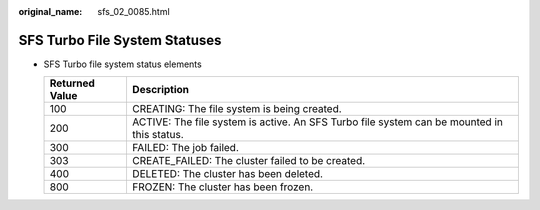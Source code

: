 :original_name: sfs_02_0085.html

.. _sfs_02_0085:

SFS Turbo File System Statuses
==============================

-  SFS Turbo file system status elements

   +----------------+--------------------------------------------------------------------------------------------+
   | Returned Value | Description                                                                                |
   +================+============================================================================================+
   | 100            | CREATING: The file system is being created.                                                |
   +----------------+--------------------------------------------------------------------------------------------+
   | 200            | ACTIVE: The file system is active. An SFS Turbo file system can be mounted in this status. |
   +----------------+--------------------------------------------------------------------------------------------+
   | 300            | FAILED: The job failed.                                                                    |
   +----------------+--------------------------------------------------------------------------------------------+
   | 303            | CREATE_FAILED: The cluster failed to be created.                                           |
   +----------------+--------------------------------------------------------------------------------------------+
   | 400            | DELETED: The cluster has been deleted.                                                     |
   +----------------+--------------------------------------------------------------------------------------------+
   | 800            | FROZEN: The cluster has been frozen.                                                       |
   +----------------+--------------------------------------------------------------------------------------------+
